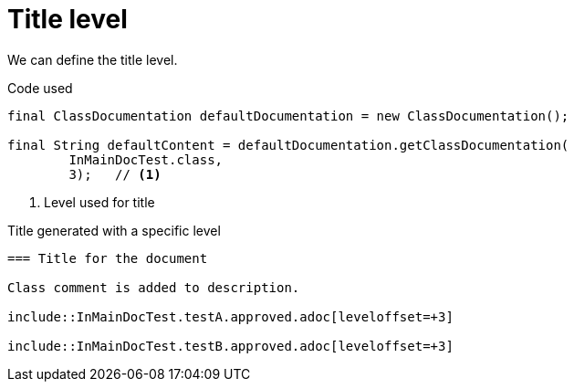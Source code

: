 [#org_sfvl_doctesting_ClassDocumentationTest_title_level]
= Title level

We can define the title level.

.Code used
[source,java,indent=0]
----
        final ClassDocumentation defaultDocumentation = new ClassDocumentation();

        final String defaultContent = defaultDocumentation.getClassDocumentation(
                InMainDocTest.class,
                3);   // <1>

----

<1> Level used for title

.Title generated with a specific level
[source,indent=0]
----
=== Title for the document

Class comment is added to description.

\include::InMainDocTest.testA.approved.adoc[leveloffset=+3]

\include::InMainDocTest.testB.approved.adoc[leveloffset=+3]
----